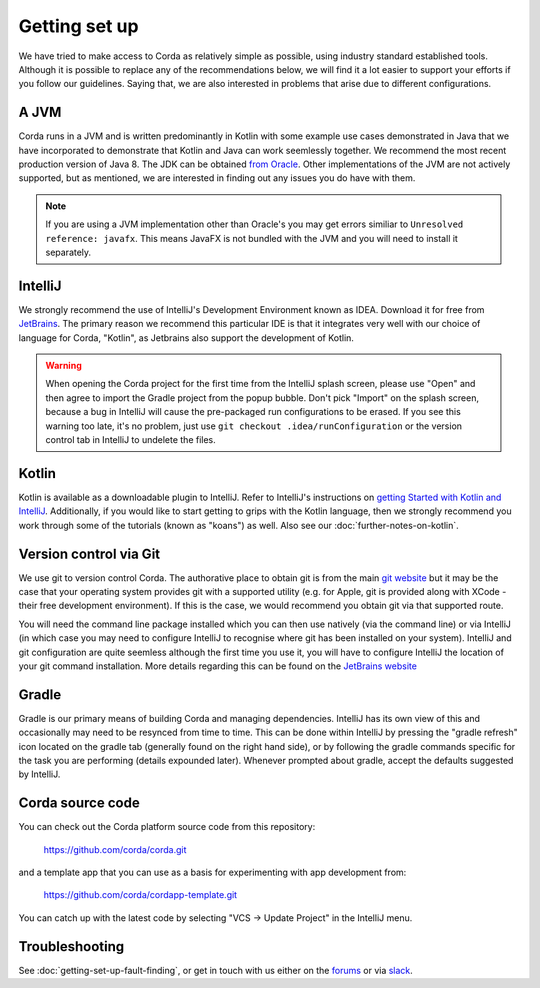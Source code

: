 Getting set up
==============

We have tried to make access to Corda as relatively simple as possible, using industry standard established tools.
Although it is possible to replace any of the recommendations below, we will find it a lot easier to support your efforts
if you follow our guidelines. Saying that, we are also interested in problems that arise due to different configurations.

A JVM
-----

Corda runs in a JVM and is written predominantly in Kotlin with some example use cases demonstrated in Java that we have
incorporated to demonstrate that Kotlin and Java can work seemlessly together. We recommend the most recent production
version of Java 8. The JDK can be obtained `from Oracle <http://www.oracle.com/technetwork/java/javase/downloads/index.html>`_.
Other implementations of the JVM are not actively supported, but as mentioned, we are interested in finding out any issues you
do have with them.

.. note:: If you are using a JVM implementation other than Oracle's you may get errors similiar to ``Unresolved reference: javafx``.
   This means JavaFX is not bundled with the JVM and you will need to install it separately.

IntelliJ
--------
We strongly recommend the use of IntelliJ's Development Environment known as IDEA. Download it for free from
`JetBrains <https://www.jetbrains.com/idea/download/>`_. The primary reason we recommend this particular IDE is that it integrates
very well with our choice of language for Corda, "Kotlin", as Jetbrains also support the development of Kotlin.

.. warning:: When opening the Corda project for the first time from the IntelliJ splash screen, please use "Open"
   and then agree to import the Gradle project from the popup bubble. Don't pick "Import" on the splash screen,
   because a bug in IntelliJ will cause the pre-packaged run configurations to be erased. If you see this warning
   too late, it's no problem, just use ``git checkout .idea/runConfiguration`` or the version control tab in IntelliJ
   to undelete the files.


Kotlin
------
Kotlin is available as a downloadable plugin to IntelliJ. Refer to IntelliJ's instructions on
`getting Started with Kotlin and IntelliJ <https://kotlinlang.org/docs/tutorials/getting-started.html>`_. Additionally,
if you would like to start getting to grips with the Kotlin language, then we strongly recommend you work through some
of the tutorials (known as "koans") as well. Also see our :doc:`further-notes-on-kotlin`.


Version control via Git
-----------------------

We use git to version control Corda. The authorative place to obtain git is from the main `git website <https://git-scm.com/downloads>`_
but it may be the case that your operating system provides git with a supported utility (e.g. for Apple, git is provided along
with XCode - their free development environment). If this is the case, we would recommend you obtain git via that
supported route.

You will need the command line package installed which you can then use natively (via the command line) or via IntelliJ
(in which case you may need to configure IntelliJ to recognise where git has been installed on your system). IntelliJ and
git configuration are quite seemless although the first time you use it, you will have to configure IntelliJ the location
of your git command installation. More details regarding this can be found
on the `JetBrains website <https://www.jetbrains.com/help/idea/2016.2/using-git-integration.html>`_

Gradle
------

Gradle is our primary means of building Corda and managing dependencies. IntelliJ has its own view of this and occasionally
may need to be resynced from time to time. This can be done within IntelliJ by pressing the "gradle refresh" icon located
on the gradle tab (generally found on the right hand side), or by following the gradle commands specific for the task you
are performing (details expounded later). Whenever prompted about gradle, accept the defaults suggested by IntelliJ.


Corda source code
-----------------

You can check out the Corda platform source code from this repository:

    https://github.com/corda/corda.git

and a template app that you can use as a basis for experimenting with app development from:

    https://github.com/corda/cordapp-template.git

You can catch up with the latest code by selecting "VCS -> Update Project" in the IntelliJ menu.


Troubleshooting
---------------

See :doc:`getting-set-up-fault-finding`, or get in touch with us either on the `forums <https://discourse.corda.net/>`_ or via `slack <http://slack.corda.net/>`_.

